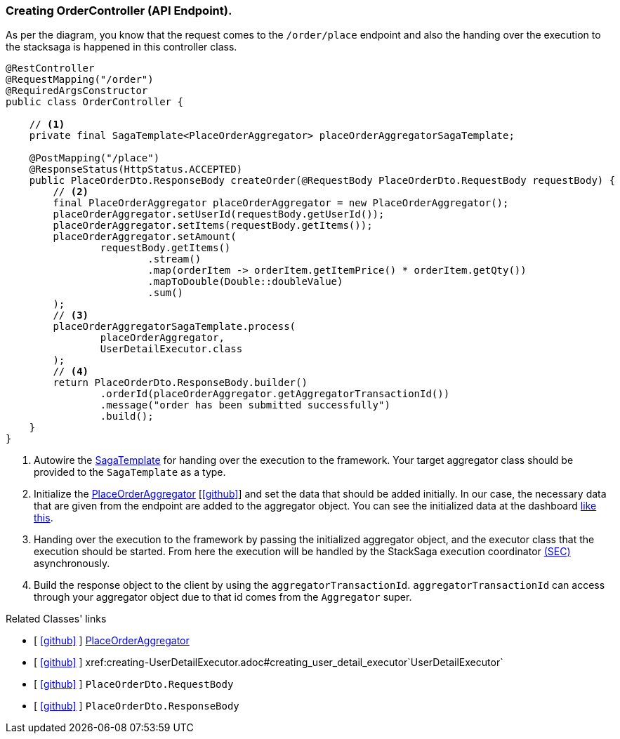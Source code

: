 === Creating OrderController (API Endpoint).

As per the diagram, you know that the request comes to the `/order/place` endpoint and also the handing over the execution to the stacksaga is happened in this controller class.
[[orderController_source]]
[source,java]
----

@RestController
@RequestMapping("/order")
@RequiredArgsConstructor
public class OrderController {

    // <1>
    private final SagaTemplate<PlaceOrderAggregator> placeOrderAggregatorSagaTemplate;

    @PostMapping("/place")
    @ResponseStatus(HttpStatus.ACCEPTED)
    public PlaceOrderDto.ResponseBody createOrder(@RequestBody PlaceOrderDto.RequestBody requestBody) {
        // <2>
        final PlaceOrderAggregator placeOrderAggregator = new PlaceOrderAggregator();
        placeOrderAggregator.setUserId(requestBody.getUserId());
        placeOrderAggregator.setItems(requestBody.getItems());
        placeOrderAggregator.setAmount(
                requestBody.getItems()
                        .stream()
                        .map(orderItem -> orderItem.getItemPrice() * orderItem.getQty())
                        .mapToDouble(Double::doubleValue)
                        .sum()
        );
        // <3>
        placeOrderAggregatorSagaTemplate.process(
                placeOrderAggregator,
                UserDetailExecutor.class
        );
        // <4>
        return PlaceOrderDto.ResponseBody.builder()
                .orderId(placeOrderAggregator.getAggregatorTransactionId())
                .message("order has been submitted successfully")
                .build();
    }
}
----

<1> Autowire the xref:framework:saga_template.adoc[SagaTemplate] for handing over the execution to the framework.
Your target aggregator class should be provided to the `SagaTemplate` as a type.
<2> Initialize the xref:quick-examples:creating-aggregator.adoc[PlaceOrderAggregator]  [https://github.com/stacksaga/stacksaga-examples/blob/main/stacksaga-demo-for-kubernetes/order-service/src/main/java/org/example/aggregator/PlaceOrderAggregator.java[icon:github[role=black]]] and set the data that should be added initially.
In our case, the necessary data that are given from the endpoint are added to the aggregator object.
You can see the initialized data at the dashboard xref://[like this].
<3> Handing over the execution to the framework by passing the initialized aggregator object, and the executor class that the execution should be started.
From here the execution will be handled by the StackSaga execution coordinator xref://[(SEC)] asynchronously.

<4> Build the response object to the client by using the `aggregatorTransactionId`.
`aggregatorTransactionId` can access through your aggregator object due to that id comes from the `Aggregator` super.

Related Classes' links

- [ https://github.com/stacksaga/stacksaga-examples/blob/main/stacksaga-demo-for-kubernetes/order-service/src/main/java/org/example/aggregator/PlaceOrderAggregator.java[icon:github[role=black]] ] xref:creating-aggregator.adoc[PlaceOrderAggregator]
- [ https://github.com/stacksaga/stacksaga-examples/blob/main/stacksaga-demo-for-kubernetes/order-service/src/main/java/org/example/executor/UserDetailExecutor.java[icon:github[role=black]] ] xref:creating-UserDetailExecutor.adoc#creating_user_detail_executor`UserDetailExecutor`
- [ https://github.com/stacksaga/stacksaga-examples/blob/main/stacksaga-demo-for-kubernetes/order-service/src/main/java/org/example/dto/PlaceOrderDto.java[icon:github[role=black]] ] `PlaceOrderDto.RequestBody`
- [ https://github.com/stacksaga/stacksaga-examples/blob/main/stacksaga-demo-for-kubernetes/order-service/src/main/java/org/example/dto/PlaceOrderDto.java[icon:github[role=black]] ] `PlaceOrderDto.ResponseBody`
